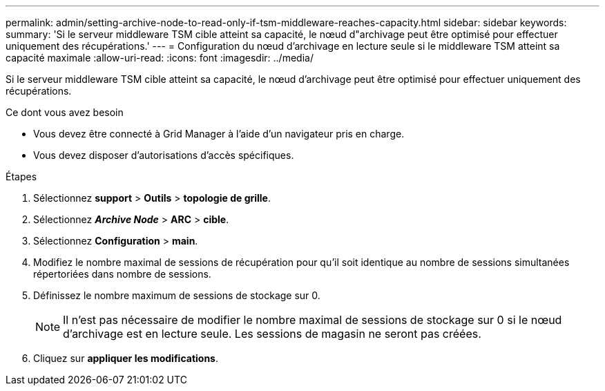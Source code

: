 ---
permalink: admin/setting-archive-node-to-read-only-if-tsm-middleware-reaches-capacity.html 
sidebar: sidebar 
keywords:  
summary: 'Si le serveur middleware TSM cible atteint sa capacité, le nœud d"archivage peut être optimisé pour effectuer uniquement des récupérations.' 
---
= Configuration du nœud d'archivage en lecture seule si le middleware TSM atteint sa capacité maximale
:allow-uri-read: 
:icons: font
:imagesdir: ../media/


[role="lead"]
Si le serveur middleware TSM cible atteint sa capacité, le nœud d'archivage peut être optimisé pour effectuer uniquement des récupérations.

.Ce dont vous avez besoin
* Vous devez être connecté à Grid Manager à l'aide d'un navigateur pris en charge.
* Vous devez disposer d'autorisations d'accès spécifiques.


.Étapes
. Sélectionnez *support* > *Outils* > *topologie de grille*.
. Sélectionnez *_Archive Node_* > *ARC* > *cible*.
. Sélectionnez *Configuration* > *main*.
. Modifiez le nombre maximal de sessions de récupération pour qu'il soit identique au nombre de sessions simultanées répertoriées dans nombre de sessions.
. Définissez le nombre maximum de sessions de stockage sur 0.
+

NOTE: Il n'est pas nécessaire de modifier le nombre maximal de sessions de stockage sur 0 si le nœud d'archivage est en lecture seule. Les sessions de magasin ne seront pas créées.

. Cliquez sur *appliquer les modifications*.

